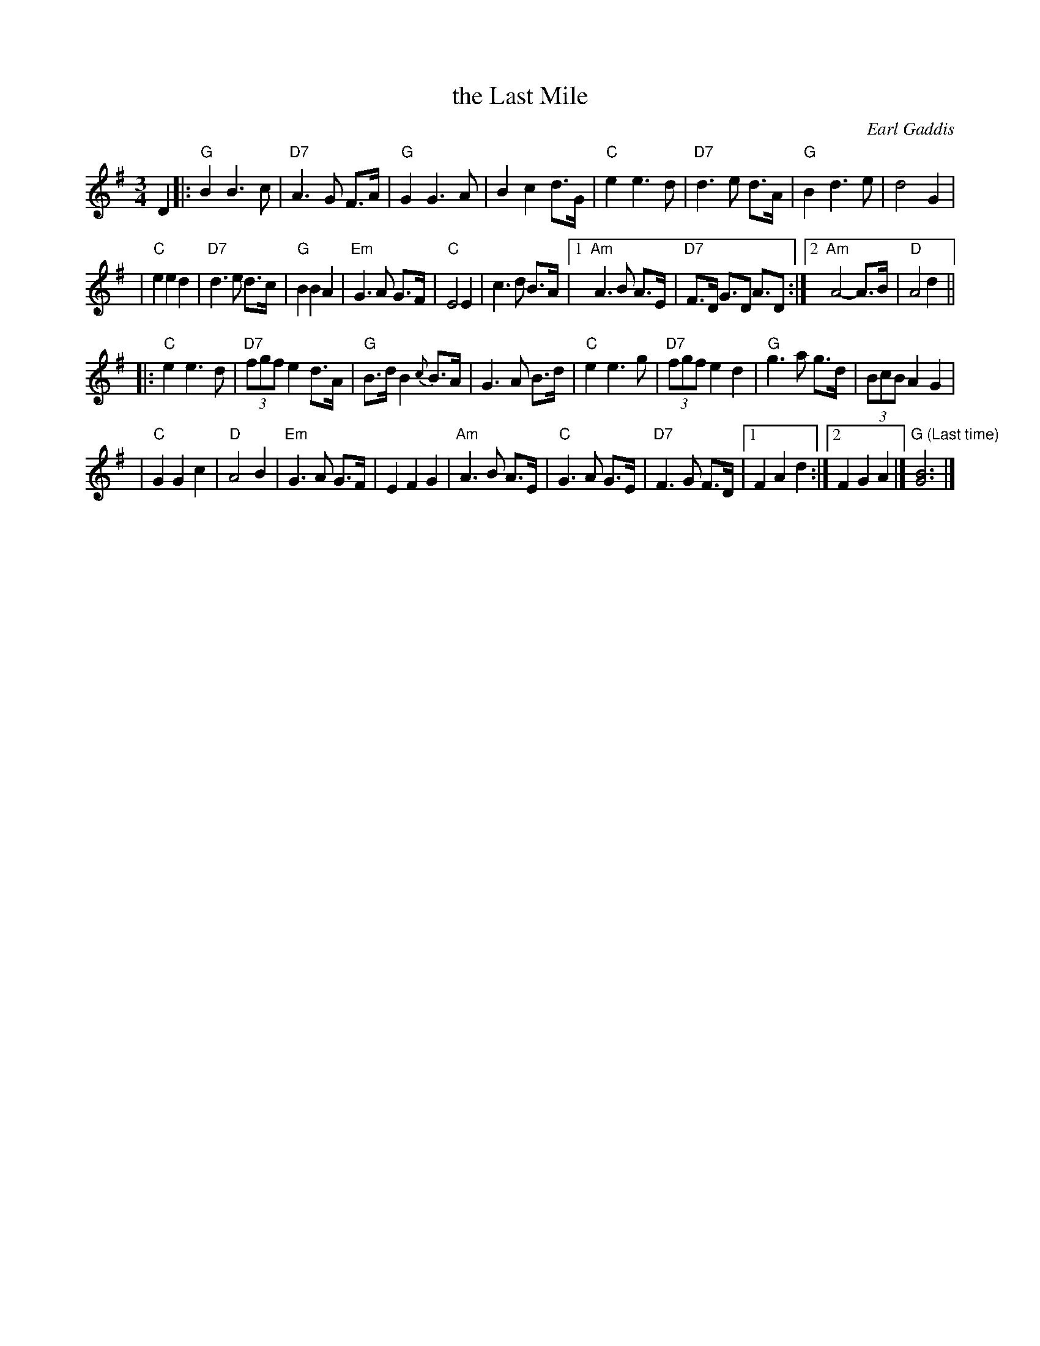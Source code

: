 X:1
T:the Last Mile
C:Earl Gaddis
S:Bernie Waugh
R:Waltz
M:3/4
L:1/4
K:G
D \
|:"G"BB>c | "D7"A>G F/>A/ | "G"GG>A | Bcd/>G/ \
| "C"ee>d | "D7"d>e d/>A/ | "G"Bd>e | d2G |
| "C"eed  | "D7"d>e d/>c/ | "G"BBA  | "Em"G>A G/>F/ \
| "C"E2E  |     c>d B/>A/ |1 "Am"A>B A/>E/ | "D7"F/>D/ G/>D A/>D :|2 "Am"A2-A/>B/ | "D"A2d ||
|:"C"ee>d | "D7"(3f/g/f/ed/>A/ | "G"B/>d/B{c}B/>A/ | G>A B/>d/ \
| "C"ee>g | "D7"(3f/g/f/ed | "G"g>a g/>d/ | (3B/c/B/AG |
| "C"GGc  | "D"A2B | "Em"G>A G/>F/ | EFG \
| "Am"A>B A/>E/ | "C"G>A G/>E/ | "D7"F>G F/>D/ |1 FAd :|2 FGA |] "G (Last time)"[G3B3] |]
